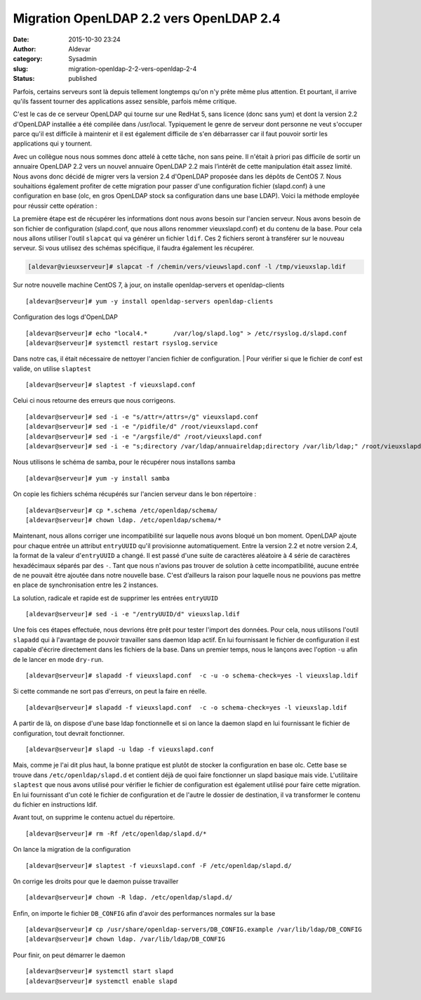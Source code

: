 Migration OpenLDAP 2.2 vers OpenLDAP 2.4
########################################
:date: 2015-10-30 23:24
:author: Aldevar
:category: Sysadmin
:slug: migration-openldap-2-2-vers-openldap-2-4
:status: published

Parfois, certains serveurs sont là depuis tellement longtemps qu'on n'y
prête même plus attention. Et pourtant, il arrive qu'ils fassent tourner
des applications assez sensible, parfois même critique.

C'est le cas de ce serveur OpenLDAP qui tourne sur une RedHat 5, sans
licence (donc sans yum) et dont la version 2.2 d'OpenLDAP installée a
été compilée dans /usr/local. Typiquement le genre de serveur dont
personne ne veut s'occuper parce qu'il est difficile à maintenir et il
est également difficile de s'en débarrasser car il faut pouvoir sortir
les applications qui y tournent.

Avec un collègue nous nous sommes donc attelé à cette tâche, non sans
peine. Il n'était à priori pas difficile de sortir un annuaire OpenLDAP
2.2 vers un nouvel annuaire OpenLDAP 2.2 mais l’intérêt de cette
manipulation était assez limité. Nous avons donc décidé de migrer vers
la version 2.4 d'OpenLDAP proposée dans les dépôts de CentOS 7. Nous
souhaitions également profiter de cette migration pour passer d'une
configuration fichier (slapd.conf) à une configuration en base (olc, en
gros OpenLDAP stock sa configuration dans une base LDAP). Voici la
méthode employée pour réussir cette opération :

La première étape est de récupérer les informations dont nous avons
besoin sur l'ancien serveur. Nous avons besoin de son fichier de
configuration (slapd.conf, que nous allons renommer vieuxslapd.conf) et
du contenu de la base. Pour cela nous allons utiliser l'outil
``slapcat`` qui va générer un fichier ``ldif``. Ces 2 fichiers seront à
transférer sur le nouveau serveur. Si vous utilisez des schémas
spécifique, il faudra également les récupérer.

.. code::

    [aldevar@vieuxserveur]# slapcat -f /chemin/vers/vieuwslapd.conf -l /tmp/vieuxslap.ldif

Sur notre nouvelle machine CentOS 7, à jour, on installe
openldap-servers et openldap-clients

::

    [aldevar@serveur]# yum -y install openldap-servers openldap-clients

Configuration des logs d'OpenLDAP

::

    [aldevar@serveur]# echo "local4.*       /var/log/slapd.log" > /etc/rsyslog.d/slapd.conf
    [aldevar@serveur]# systemctl restart rsyslog.service

Dans notre cas, il était nécessaire de nettoyer l'ancien fichier de
configuration.
|  Pour vérifier si que le fichier de conf est valide, on utilise
``slaptest``

::

    [aldevar@serveur]# slaptest -f vieuxslapd.conf

Celui ci nous retourne des erreurs que nous corrigeons.

::

    [aldevar@serveur]# sed -i -e "s/attr=/attrs=/g" vieuxslapd.conf
    [aldevar@serveur]# sed -i -e "/pidfile/d" /root/vieuxslapd.conf
    [aldevar@serveur]# sed -i -e "/argsfile/d" /root/vieuxslapd.conf
    [aldevar@serveur]# sed -i -e "s;directory /var/ldap/annuaireldap;directory /var/lib/ldap;" /root/vieuxslapd.conf

Nous utilisons le schéma de samba, pour le récupérer nous installons
samba

::

    [aldevar@serveur]# yum -y install samba

On copie les fichiers schéma récupérés sur l'ancien serveur dans le bon
répertoire :

::

    [aldevar@serveur]# cp *.schema /etc/openldap/schema/
    [aldevar@serveur]# chown ldap. /etc/openldap/schema/*

Maintenant, nous allons corriger une incompatibilité sur laquelle nous
avons bloqué un bon moment. OpenLDAP ajoute pour chaque entrée un
attribut ``entryUUID`` qu'il provisionne automatiquement. Entre la
version 2.2 et notre version 2.4, la format de la valeur
d'\ ``entryUUID`` a changé. Il est passé d'une suite de caractères
aléatoire à 4 série de caractères hexadécimaux séparés par des ``-``.
Tant que nous n'avions pas trouver de solution à cette incompatibilité,
aucune entrée de ne pouvait être ajoutée dans notre nouvelle base. C'est
d’ailleurs la raison pour laquelle nous ne pouvions pas mettre en place
de synchronisation entre les 2 instances.

La solution, radicale et rapide est de supprimer les entrées
``entryUUID``

::

    [aldevar@serveur]# sed -i -e "/entryUUID/d" vieuxslap.ldif

Une fois ces étapes effectuée, nous devrions être prêt pour tester
l'import des données. Pour cela, nous utilisons l'outil ``slapadd`` qui
à l'avantage de pouvoir travailler sans daemon ldap actif. En lui
fournissant le fichier de configuration il est capable d'écrire
directement dans les fichiers de la base. Dans un premier temps, nous le
lançons avec l'option ``-u`` afin de le lancer en mode ``dry-run``.

::

    [aldevar@serveur]# slapadd -f vieuxslapd.conf  -c -u -o schema-check=yes -l vieuxslap.ldif

Si cette commande ne sort pas d'erreurs, on peut la faire en réelle.

::

    [aldevar@serveur]# slapadd -f vieuxslapd.conf  -c -o schema-check=yes -l vieuxslap.ldif

A partir de là, on dispose d'une base ldap fonctionnelle et si on lance
la daemon slapd en lui fournissant le fichier de configuration, tout
devrait fonctionner.

::

    [aldevar@serveur]# slapd -u ldap -f vieuxslapd.conf

Mais, comme je l'ai dit plus haut, la bonne pratique est plutôt de
stocker la configuration en base olc. Cette base se trouve dans
``/etc/openldap/slapd.d`` et contient déjà de quoi faire fonctionner un
slapd basique mais vide. L'utilitaire ``slaptest`` que nous avons
utilisé pour vérifier le fichier de configuration est également utilisé
pour faire cette migration. En lui fournissant d'un coté le fichier de
configuration et de l'autre le dossier de destination, il va transformer
le contenu du fichier en instructions ldif.

Avant tout, on supprime le contenu actuel du répertoire.

::

    [aldevar@serveur]# rm -Rf /etc/openldap/slapd.d/*

On lance la migration de la configuration

::

    [aldevar@serveur]# slaptest -f vieuxslapd.conf -F /etc/openldap/slapd.d/

0n corrige les droits pour que le daemon puisse travailler

::

    [aldevar@serveur]# chown -R ldap. /etc/openldap/slapd.d/

Enfin, on importe le fichier ``DB_CONFIG`` afin d'avoir des performances
normales sur la base

::

    [aldevar@serveur]# cp /usr/share/openldap-servers/DB_CONFIG.example /var/lib/ldap/DB_CONFIG
    [aldevar@serveur]# chown ldap. /var/lib/ldap/DB_CONFIG

Pour finir, on peut démarrer le daemon

::

    [aldevar@serveur]# systemctl start slapd
    [aldevar@serveur]# systemctl enable slapd

